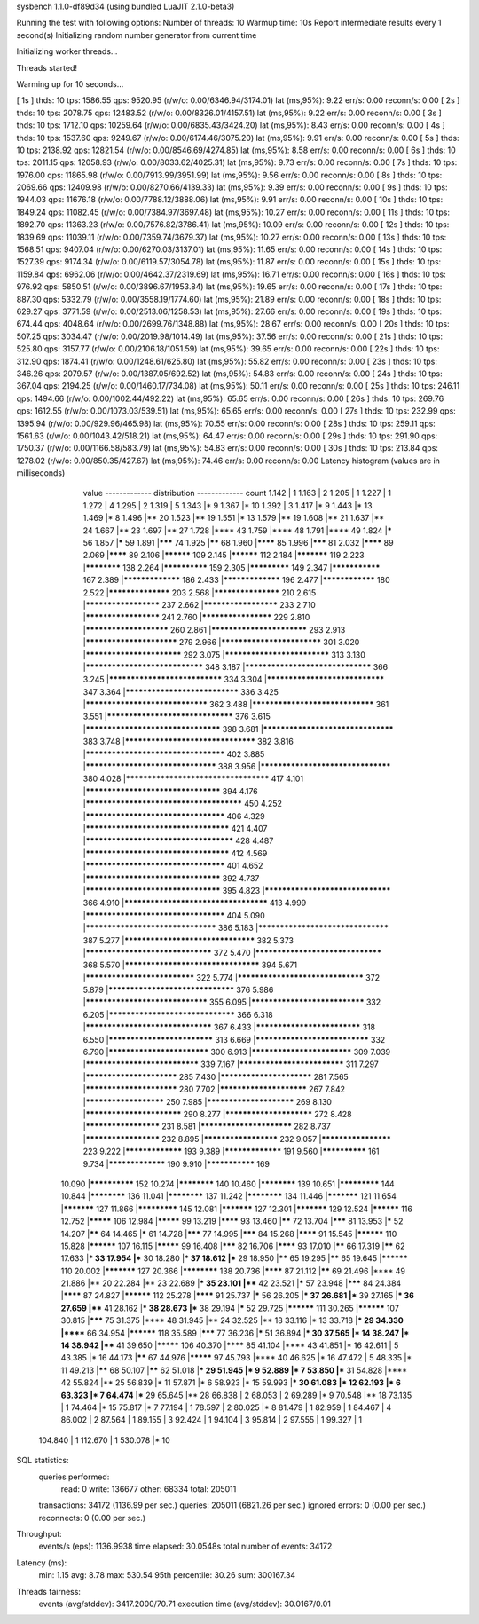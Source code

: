 sysbench 1.1.0-df89d34 (using bundled LuaJIT 2.1.0-beta3)

Running the test with following options:
Number of threads: 10
Warmup time: 10s
Report intermediate results every 1 second(s)
Initializing random number generator from current time


Initializing worker threads...

Threads started!

Warming up for 10 seconds...

[ 1s ] thds: 10 tps: 1586.55 qps: 9520.95 (r/w/o: 0.00/6346.94/3174.01) lat (ms,95%): 9.22 err/s: 0.00 reconn/s: 0.00
[ 2s ] thds: 10 tps: 2078.75 qps: 12483.52 (r/w/o: 0.00/8326.01/4157.51) lat (ms,95%): 9.22 err/s: 0.00 reconn/s: 0.00
[ 3s ] thds: 10 tps: 1712.10 qps: 10259.64 (r/w/o: 0.00/6835.43/3424.20) lat (ms,95%): 8.43 err/s: 0.00 reconn/s: 0.00
[ 4s ] thds: 10 tps: 1537.60 qps: 9249.67 (r/w/o: 0.00/6174.46/3075.20) lat (ms,95%): 9.91 err/s: 0.00 reconn/s: 0.00
[ 5s ] thds: 10 tps: 2138.92 qps: 12821.54 (r/w/o: 0.00/8546.69/4274.85) lat (ms,95%): 8.58 err/s: 0.00 reconn/s: 0.00
[ 6s ] thds: 10 tps: 2011.15 qps: 12058.93 (r/w/o: 0.00/8033.62/4025.31) lat (ms,95%): 9.73 err/s: 0.00 reconn/s: 0.00
[ 7s ] thds: 10 tps: 1976.00 qps: 11865.98 (r/w/o: 0.00/7913.99/3951.99) lat (ms,95%): 9.56 err/s: 0.00 reconn/s: 0.00
[ 8s ] thds: 10 tps: 2069.66 qps: 12409.98 (r/w/o: 0.00/8270.66/4139.33) lat (ms,95%): 9.39 err/s: 0.00 reconn/s: 0.00
[ 9s ] thds: 10 tps: 1944.03 qps: 11676.18 (r/w/o: 0.00/7788.12/3888.06) lat (ms,95%): 9.91 err/s: 0.00 reconn/s: 0.00
[ 10s ] thds: 10 tps: 1849.24 qps: 11082.45 (r/w/o: 0.00/7384.97/3697.48) lat (ms,95%): 10.27 err/s: 0.00 reconn/s: 0.00
[ 11s ] thds: 10 tps: 1892.70 qps: 11363.23 (r/w/o: 0.00/7576.82/3786.41) lat (ms,95%): 10.09 err/s: 0.00 reconn/s: 0.00
[ 12s ] thds: 10 tps: 1839.69 qps: 11039.11 (r/w/o: 0.00/7359.74/3679.37) lat (ms,95%): 10.27 err/s: 0.00 reconn/s: 0.00
[ 13s ] thds: 10 tps: 1568.51 qps: 9407.04 (r/w/o: 0.00/6270.03/3137.01) lat (ms,95%): 11.65 err/s: 0.00 reconn/s: 0.00
[ 14s ] thds: 10 tps: 1527.39 qps: 9174.34 (r/w/o: 0.00/6119.57/3054.78) lat (ms,95%): 11.87 err/s: 0.00 reconn/s: 0.00
[ 15s ] thds: 10 tps: 1159.84 qps: 6962.06 (r/w/o: 0.00/4642.37/2319.69) lat (ms,95%): 16.71 err/s: 0.00 reconn/s: 0.00
[ 16s ] thds: 10 tps: 976.92 qps: 5850.51 (r/w/o: 0.00/3896.67/1953.84) lat (ms,95%): 19.65 err/s: 0.00 reconn/s: 0.00
[ 17s ] thds: 10 tps: 887.30 qps: 5332.79 (r/w/o: 0.00/3558.19/1774.60) lat (ms,95%): 21.89 err/s: 0.00 reconn/s: 0.00
[ 18s ] thds: 10 tps: 629.27 qps: 3771.59 (r/w/o: 0.00/2513.06/1258.53) lat (ms,95%): 27.66 err/s: 0.00 reconn/s: 0.00
[ 19s ] thds: 10 tps: 674.44 qps: 4048.64 (r/w/o: 0.00/2699.76/1348.88) lat (ms,95%): 28.67 err/s: 0.00 reconn/s: 0.00
[ 20s ] thds: 10 tps: 507.25 qps: 3034.47 (r/w/o: 0.00/2019.98/1014.49) lat (ms,95%): 37.56 err/s: 0.00 reconn/s: 0.00
[ 21s ] thds: 10 tps: 525.80 qps: 3157.77 (r/w/o: 0.00/2106.18/1051.59) lat (ms,95%): 39.65 err/s: 0.00 reconn/s: 0.00
[ 22s ] thds: 10 tps: 312.90 qps: 1874.41 (r/w/o: 0.00/1248.61/625.80) lat (ms,95%): 55.82 err/s: 0.00 reconn/s: 0.00
[ 23s ] thds: 10 tps: 346.26 qps: 2079.57 (r/w/o: 0.00/1387.05/692.52) lat (ms,95%): 54.83 err/s: 0.00 reconn/s: 0.00
[ 24s ] thds: 10 tps: 367.04 qps: 2194.25 (r/w/o: 0.00/1460.17/734.08) lat (ms,95%): 50.11 err/s: 0.00 reconn/s: 0.00
[ 25s ] thds: 10 tps: 246.11 qps: 1494.66 (r/w/o: 0.00/1002.44/492.22) lat (ms,95%): 65.65 err/s: 0.00 reconn/s: 0.00
[ 26s ] thds: 10 tps: 269.76 qps: 1612.55 (r/w/o: 0.00/1073.03/539.51) lat (ms,95%): 65.65 err/s: 0.00 reconn/s: 0.00
[ 27s ] thds: 10 tps: 232.99 qps: 1395.94 (r/w/o: 0.00/929.96/465.98) lat (ms,95%): 70.55 err/s: 0.00 reconn/s: 0.00
[ 28s ] thds: 10 tps: 259.11 qps: 1561.63 (r/w/o: 0.00/1043.42/518.21) lat (ms,95%): 64.47 err/s: 0.00 reconn/s: 0.00
[ 29s ] thds: 10 tps: 291.90 qps: 1750.37 (r/w/o: 0.00/1166.58/583.79) lat (ms,95%): 54.83 err/s: 0.00 reconn/s: 0.00
[ 30s ] thds: 10 tps: 213.84 qps: 1278.02 (r/w/o: 0.00/850.35/427.67) lat (ms,95%): 74.46 err/s: 0.00 reconn/s: 0.00
Latency histogram (values are in milliseconds)
       value  ------------- distribution ------------- count
       1.142 |                                         1
       1.163 |                                         2
       1.205 |                                         1
       1.227 |                                         1
       1.272 |                                         4
       1.295 |                                         2
       1.319 |                                         5
       1.343 |*                                        9
       1.367 |*                                        10
       1.392 |                                         3
       1.417 |*                                        9
       1.443 |*                                        13
       1.469 |*                                        8
       1.496 |**                                       20
       1.523 |**                                       19
       1.551 |*                                        13
       1.579 |**                                       19
       1.608 |**                                       21
       1.637 |**                                       24
       1.667 |**                                       23
       1.697 |**                                       27
       1.728 |****                                     43
       1.759 |****                                     48
       1.791 |****                                     49
       1.824 |*****                                    56
       1.857 |*****                                    59
       1.891 |*******                                  74
       1.925 |******                                   68
       1.960 |********                                 85
       1.996 |*******                                  81
       2.032 |********                                 89
       2.069 |********                                 89
       2.106 |**********                               109
       2.145 |**********                               112
       2.184 |***********                              119
       2.223 |************                             138
       2.264 |**************                           159
       2.305 |*************                            149
       2.347 |***************                          167
       2.389 |*****************                        186
       2.433 |*****************                        196
       2.477 |****************                         180
       2.522 |******************                       203
       2.568 |*******************                      210
       2.615 |*********************                    237
       2.662 |*********************                    233
       2.710 |*********************                    241
       2.760 |********************                     229
       2.810 |***********************                  260
       2.861 |**************************               293
       2.913 |*************************                279
       2.966 |***************************              301
       3.020 |**************************               292
       3.075 |****************************             313
       3.130 |*******************************          348
       3.187 |*********************************        366
       3.245 |******************************           334
       3.304 |*******************************          347
       3.364 |******************************           336
       3.425 |********************************         362
       3.488 |********************************         361
       3.551 |*********************************        376
       3.615 |***********************************      398
       3.681 |**********************************       383
       3.748 |**********************************       382
       3.816 |************************************     402
       3.885 |**********************************       388
       3.956 |**********************************       380
       4.028 |*************************************    417
       4.101 |***********************************      394
       4.176 |**************************************** 450
       4.252 |************************************     406
       4.329 |*************************************    421
       4.407 |**************************************   428
       4.487 |*************************************    412
       4.569 |************************************     401
       4.652 |***********************************      392
       4.737 |***********************************      395
       4.823 |*********************************        366
       4.910 |*************************************    413
       4.999 |************************************     404
       5.090 |**********************************       386
       5.183 |**********************************       387
       5.277 |**********************************       382
       5.373 |*********************************        372
       5.470 |*********************************        368
       5.570 |***********************************      394
       5.671 |*****************************            322
       5.774 |*********************************        372
       5.879 |*********************************        376
       5.986 |********************************         355
       6.095 |******************************           332
       6.205 |*********************************        366
       6.318 |*********************************        367
       6.433 |****************************             318
       6.550 |****************************             313
       6.669 |******************************           332
       6.790 |***************************              300
       6.913 |***************************              309
       7.039 |******************************           339
       7.167 |****************************             311
       7.297 |*************************                285
       7.430 |*************************                281
       7.565 |*************************                280
       7.702 |************************                 267
       7.842 |**********************                   250
       7.985 |************************                 269
       8.130 |**************************               290
       8.277 |************************                 272
       8.428 |*********************                    231
       8.581 |*************************                282
       8.737 |*********************                    232
       8.895 |*********************                    232
       9.057 |********************                     223
       9.222 |*****************                        193
       9.389 |*****************                        191
       9.560 |**************                           161
       9.734 |*****************                        190
       9.910 |***************                          169
      10.090 |**************                           152
      10.274 |************                             140
      10.460 |************                             139
      10.651 |*************                            144
      10.844 |************                             136
      11.041 |************                             137
      11.242 |************                             134
      11.446 |***********                              121
      11.654 |***********                              127
      11.866 |*************                            145
      12.081 |***********                              127
      12.301 |***********                              129
      12.524 |**********                               116
      12.752 |*********                                106
      12.984 |*********                                99
      13.219 |********                                 93
      13.460 |******                                   72
      13.704 |*******                                  81
      13.953 |*****                                    52
      14.207 |******                                   64
      14.465 |*****                                    61
      14.728 |*******                                  77
      14.995 |*******                                  84
      15.268 |********                                 91
      15.545 |**********                               110
      15.828 |**********                               107
      16.115 |*********                                99
      16.408 |*******                                  82
      16.706 |********                                 93
      17.010 |******                                   66
      17.319 |******                                   62
      17.633 |***                                      33
      17.954 |***                                      30
      18.280 |***                                      37
      18.612 |***                                      29
      18.950 |******                                   65
      19.295 |******                                   65
      19.645 |**********                               110
      20.002 |***********                              127
      20.366 |************                             138
      20.736 |********                                 87
      21.112 |******                                   69
      21.496 |****                                     49
      21.886 |**                                       20
      22.284 |**                                       23
      22.689 |***                                      35
      23.101 |****                                     42
      23.521 |*****                                    57
      23.948 |*******                                  84
      24.384 |********                                 87
      24.827 |**********                               112
      25.278 |********                                 91
      25.737 |*****                                    56
      26.205 |***                                      37
      26.681 |***                                      39
      27.165 |***                                      36
      27.659 |****                                     41
      28.162 |***                                      38
      28.673 |***                                      38
      29.194 |*****                                    52
      29.725 |**********                               111
      30.265 |**********                               107
      30.815 |*******                                  75
      31.375 |****                                     48
      31.945 |**                                       24
      32.525 |**                                       18
      33.116 |*                                        13
      33.718 |***                                      29
      34.330 |******                                   66
      34.954 |**********                               118
      35.589 |*******                                  77
      36.236 |*****                                    51
      36.894 |***                                      30
      37.565 |*                                        14
      38.247 |*                                        14
      38.942 |****                                     41
      39.650 |*********                                106
      40.370 |********                                 85
      41.104 |****                                     43
      41.851 |*                                        16
      42.611 |                                         5
      43.385 |*                                        16
      44.173 |******                                   67
      44.976 |*********                                97
      45.793 |****                                     40
      46.625 |*                                        16
      47.472 |                                         5
      48.335 |*                                        11
      49.213 |******                                   68
      50.107 |******                                   62
      51.018 |***                                      29
      51.945 |*                                        9
      52.889 |*                                        7
      53.850 |***                                      31
      54.828 |****                                     42
      55.824 |**                                       25
      56.839 |*                                        11
      57.871 |*                                        6
      58.923 |*                                        15
      59.993 |***                                      30
      61.083 |*                                        12
      62.193 |*                                        6
      63.323 |*                                        7
      64.474 |***                                      29
      65.645 |**                                       28
      66.838 |                                         2
      68.053 |                                         2
      69.289 |*                                        9
      70.548 |**                                       18
      73.135 |                                         1
      74.464 |*                                        15
      75.817 |*                                        7
      77.194 |                                         1
      78.597 |                                         2
      80.025 |*                                        8
      81.479 |                                         1
      82.959 |                                         1
      84.467 |                                         4
      86.002 |                                         2
      87.564 |                                         1
      89.155 |                                         3
      92.424 |                                         1
      94.104 |                                         3
      95.814 |                                         2
      97.555 |                                         1
      99.327 |                                         1
     104.840 |                                         1
     112.670 |                                         1
     530.078 |*                                        10
 
SQL statistics:
    queries performed:
        read:                            0
        write:                           136677
        other:                           68334
        total:                           205011
    transactions:                        34172  (1136.99 per sec.)
    queries:                             205011 (6821.26 per sec.)
    ignored errors:                      0      (0.00 per sec.)
    reconnects:                          0      (0.00 per sec.)

Throughput:
    events/s (eps):                      1136.9938
    time elapsed:                        30.0548s
    total number of events:              34172

Latency (ms):
         min:                                    1.15
         avg:                                    8.78
         max:                                  530.54
         95th percentile:                       30.26
         sum:                               300167.34

Threads fairness:
    events (avg/stddev):           3417.2000/70.71
    execution time (avg/stddev):   30.0167/0.01

